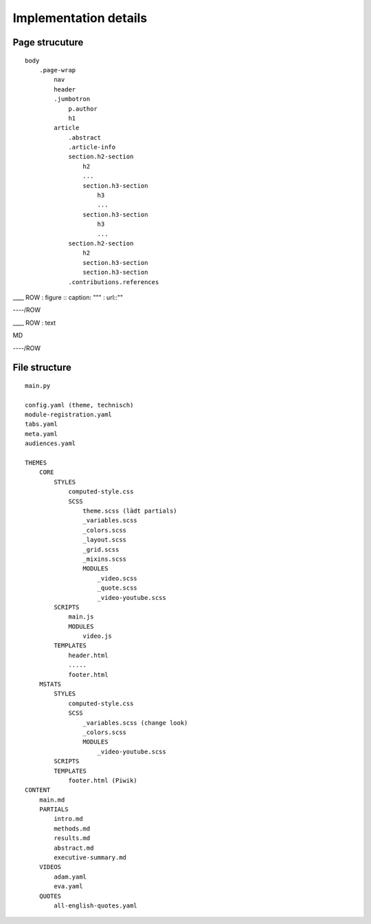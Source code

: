 =======================
 Implementation details
=======================

Page strucuture
---------------

::

    body
        .page-wrap
            nav
            header
            .jumbotron
                p.author
                h1
            article
                .abstract
                .article-info
                section.h2-section
                    h2
                    ...
                    section.h3-section
                        h3
                        ...
                    section.h3-section
                        h3
                        ...
                section.h2-section
                    h2
                    section.h3-section
                    section.h3-section
                .contributions.references


\_\_\_\_ ROW : figure :: caption: """ : url::""

----/ROW

\_\_\_\_ ROW : text

MD

----/ROW

File structure
--------------

::


    main.py

    config.yaml (theme, technisch)
    module-registration.yaml
    tabs.yaml
    meta.yaml
    audiences.yaml

    THEMES
        CORE
            STYLES
                computed-style.css
                SCSS
                    theme.scss (lädt partials)
                    _variables.scss
                    _colors.scss
                    _layout.scss
                    _grid.scss
                    _mixins.scss
                    MODULES
                        _video.scss
                        _quote.scss
                        _video-youtube.scss
            SCRIPTS
                main.js
                MODULES
                    video.js
            TEMPLATES
                header.html
                .....
                footer.html
        MSTATS
            STYLES
                computed-style.css
                SCSS
                    _variables.scss (change look)
                    _colors.scss
                    MODULES
                        _video-youtube.scss
            SCRIPTS
            TEMPLATES
                footer.html (Piwik)
    CONTENT
        main.md
        PARTIALS
            intro.md
            methods.md
            results.md
            abstract.md
            executive-summary.md
        VIDEOS
            adam.yaml
            eva.yaml
        QUOTES
            all-english-quotes.yaml



